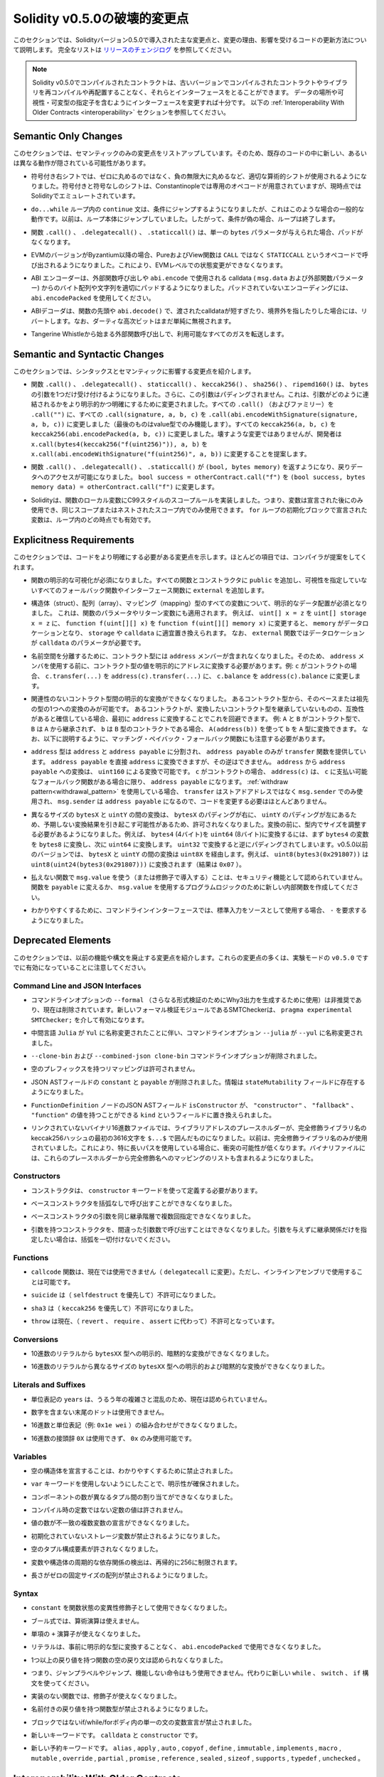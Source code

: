 *****************************
Solidity v0.5.0の破壊的変更点
*****************************

.. This section highlights the main breaking changes introduced in Solidity
.. version 0.5.0, along with the reasoning behind the changes and how to update
.. affected code.
.. For the full list check
.. `the release changelog <https://github.com/ethereum/solidity/releases/tag/v0.5.0>`_.

このセクションでは、Solidityバージョン0.5.0で導入された主な変更点と、変更の理由、影響を受けるコードの更新方法について説明します。
完全なリストは `リリースのチェンジログ <https://github.com/ethereum/solidity/releases/tag/v0.5.0>`_ を参照してください。

.. note::
   .. Contracts compiled with Solidity v0.5.0 can still interface with contracts
   .. and even libraries compiled with older versions without recompiling or
   .. redeploying them.  Changing the interfaces to include data locations and
   .. visibility and mutability specifiers suffices. See the
   .. :ref:`Interoperability With Older Contracts <interoperability>` section below.

   Solidity v0.5.0でコンパイルされたコントラクトは、古いバージョンでコンパイルされたコントラクトやライブラリを再コンパイルや再配置することなく、それらとインターフェースをとることができます。
   データの場所や可視性・可変型の指定子を含むようにインターフェースを変更すれば十分です。
   以下の :ref:`Interoperability With Older Contracts <interoperability>` セクションを参照してください。

Semantic Only Changes
=====================

.. This section lists the changes that are semantic-only, thus potentially
.. hiding new and different behavior in existing code.

このセクションでは、セマンティックのみの変更点をリストアップしています。そのため、既存のコードの中に新しい、あるいは異なる動作が隠されている可能性があります。

.. * Signed right shift now uses proper arithmetic shift, i.e. rounding towards
  negative infinity, instead of rounding towards zero.  Signed and unsigned
  shift will have dedicated opcodes in Constantinople, and are emulated by
  Solidity for the moment.

* 符号付き右シフトでは、ゼロに丸めるのではなく、負の無限大に丸めるなど、適切な算術的シフトが使用されるようになりました。符号付きと符号なしのシフトは、Constantinopleでは専用のオペコードが用意されていますが、現時点ではSolidityでエミュレートされています。

.. * The ``continue`` statement in a ``do...while`` loop now jumps to the
  condition, which is the common behavior in such cases. It used to jump to the
  loop body. Thus, if the condition is false, the loop terminates.

*  ``do...while`` ループ内の ``continue`` 文は、条件にジャンプするようになりましたが、これはこのような場合の一般的な動作です。以前は、ループ本体にジャンプしていました。したがって、条件が偽の場合、ループは終了します。

.. * The functions ``.call()``, ``.delegatecall()`` and ``.staticcall()`` do not
  pad anymore when given a single ``bytes`` parameter.

* 関数 ``.call()`` 、 ``.delegatecall()`` 、 ``.staticcall()`` は、単一の ``bytes`` パラメータが与えられた場合、パッドがなくなります。

.. * Pure and view functions are now called using the opcode ``STATICCALL``
  instead of ``CALL`` if the EVM version is Byzantium or later. This
  disallows state changes on the EVM level.

* EVMのバージョンがByzantium以降の場合、PureおよびView関数は ``CALL`` ではなく ``STATICCALL`` というオペコードで呼び出されるようになりました。これにより、EVMレベルでの状態変更ができなくなります。

.. * The ABI encoder now properly pads byte arrays and strings from calldata
  (``msg.data`` and external function parameters) when used in external
  function calls and in ``abi.encode``. For unpadded encoding, use
  ``abi.encodePacked``.

* ABI エンコーダーは、外部関数呼び出しや  ``abi.encode``  で使用される calldata ( ``msg.data``  および外部関数パラメーター) からのバイト配列や文字列を適切にパッドするようになりました。パッドされていないエンコーディングには、 ``abi.encodePacked``  を使用してください。

.. * The ABI decoder reverts in the beginning of functions and in
  ``abi.decode()`` if passed calldata is too short or points out of bounds.
  Note that dirty higher order bits are still simply ignored.

* ABIデコーダは、関数の先頭や ``abi.decode()`` で、渡されたcalldataが短すぎたり、境界外を指したりした場合には、リバートします。なお、ダーティな高次ビットはまだ単純に無視されます。

.. * Forward all available gas with external function calls starting from
  Tangerine Whistle.

* Tangerine Whistleから始まる外部関数呼び出しで、利用可能なすべてのガスを転送します。

Semantic and Syntactic Changes
==============================

.. This section highlights changes that affect syntax and semantics.

このセクションでは、シンタックスとセマンティックに影響する変更点を紹介します。

.. * The functions ``.call()``, ``.delegatecall()``, ``staticcall()``,
  ``keccak256()``, ``sha256()`` and ``ripemd160()`` now accept only a single
  ``bytes`` argument. Moreover, the argument is not padded. This was changed to
  make more explicit and clear how the arguments are concatenated. Change every
  ``.call()`` (and family) to a ``.call("")`` and every ``.call(signature, a,
  b, c)`` to use ``.call(abi.encodeWithSignature(signature, a, b, c))`` (the
  last one only works for value types).  Change every ``keccak256(a, b, c)`` to
  ``keccak256(abi.encodePacked(a, b, c))``. Even though it is not a breaking
  change, it is suggested that developers change
  ``x.call(bytes4(keccak256("f(uint256)")), a, b)`` to
  ``x.call(abi.encodeWithSignature("f(uint256)", a, b))``.

* 関数 ``.call()`` 、 ``.delegatecall()`` 、 ``staticcall()`` 、 ``keccak256()`` 、 ``sha256()`` 、 ``ripemd160()`` は、 ``bytes`` の引数を1つだけ受け付けるようになりました。さらに、この引数はパディングされません。これは、引数がどのように連結されるかをより明示的かつ明確にするために変更されました。すべての ``.call()`` （およびファミリー）を ``.call("")`` に、すべての ``.call(signature, a, b, c)`` を ``.call(abi.encodeWithSignature(signature, a, b, c))`` に変更しました（最後のものはvalue型でのみ機能します）。すべての ``keccak256(a, b, c)`` を ``keccak256(abi.encodePacked(a, b, c))`` に変更しました。壊すような変更ではありませんが、開発者は ``x.call(bytes4(keccak256("f(uint256)")), a, b)`` を ``x.call(abi.encodeWithSignature("f(uint256)", a, b))`` に変更することを提案します。

.. * Functions ``.call()``, ``.delegatecall()`` and ``.staticcall()`` now return
  ``(bool, bytes memory)`` to provide access to the return data.  Change
  ``bool success = otherContract.call("f")`` to ``(bool success, bytes memory
  data) = otherContract.call("f")``.

* 関数 ``.call()`` 、 ``.delegatecall()`` 、 ``.staticcall()`` が ``(bool, bytes memory)`` を返すようになり、戻りデータへのアクセスが可能になりました。 ``bool success = otherContract.call("f")`` を ``(bool success, bytes memory data) = otherContract.call("f")`` に変更します。

.. * Solidity now implements C99-style scoping rules for function local
  variables, that is, variables can only be used after they have been
  declared and only in the same or nested scopes. Variables declared in the
  initialization block of a ``for`` loop are valid at any point inside the
  loop.

* Solidityは、関数のローカル変数にC99スタイルのスコープルールを実装しました。つまり、変数は宣言された後にのみ使用でき、同じスコープまたはネストされたスコープ内でのみ使用できます。 ``for`` ループの初期化ブロックで宣言された変数は、ループ内のどの時点でも有効です。

Explicitness Requirements
=========================

.. This section lists changes where the code now needs to be more explicit.
.. For most of the topics the compiler will provide suggestions.

このセクションでは、コードをより明確にする必要がある変更点を示します。ほとんどの項目では、コンパイラが提案をしてくれます。

.. * Explicit function visibility is now mandatory.  Add ``public`` to every
  function and constructor, and ``external`` to every fallback or interface
  function that does not specify its visibility already.

* 関数の明示的な可視化が必須になりました。すべての関数とコンストラクタに ``public`` を追加し、可視性を指定していないすべてのフォールバック関数やインターフェース関数に ``external`` を追加します。

.. * Explicit data location for all variables of struct, array or mapping types is
  now mandatory. This is also applied to function parameters and return
  variables.  For example, change ``uint[] x = z`` to ``uint[] storage x =
  z``, and ``function f(uint[][] x)`` to ``function f(uint[][] memory x)``
  where ``memory`` is the data location and might be replaced by ``storage`` or
  ``calldata`` accordingly.  Note that ``external`` functions require
  parameters with a data location of ``calldata``.

* 構造体（struct）、配列（array）、マッピング（mapping）型のすべての変数について、明示的なデータ配置が必須となりました。
  これは、関数のパラメータやリターン変数にも適用されます。
  例えば、 ``uint[] x = z`` を ``uint[] storage x = z`` に、 ``function f(uint[][] x)`` を ``function f(uint[][] memory x)`` に変更すると、 ``memory`` がデータロケーションとなり、 ``storage`` や ``calldata`` に適宜置き換えられます。
  なお、 ``external`` 関数ではデータロケーションが ``calldata`` のパラメータが必要です。

.. * Contract types do not include ``address`` members anymore in
  order to separate the namespaces.  Therefore, it is now necessary to
  explicitly convert values of contract type to addresses before using an
  ``address`` member.  Example: if ``c`` is a contract, change
  ``c.transfer(...)`` to ``address(c).transfer(...)``,
  and ``c.balance`` to ``address(c).balance``.

* 名前空間を分離するために、コントラクト型には ``address`` メンバーが含まれなくなりました。そのため、 ``address`` メンバを使用する前に、コントラクト型の値を明示的にアドレスに変換する必要があります。例:  ``c`` がコントラクトの場合、 ``c.transfer(...)`` を ``address(c).transfer(...)`` に、 ``c.balance`` を ``address(c).balance`` に変更します。

.. * Explicit conversions between unrelated contract types are now disallowed. You can only
  convert from a contract type to one of its base or ancestor types. If you are sure that
  a contract is compatible with the contract type you want to convert to, although it does not
  inherit from it, you can work around this by converting to ``address`` first.
  Example: if ``A`` and ``B`` are contract types, ``B`` does not inherit from ``A`` and
  ``b`` is a contract of type ``B``, you can still convert ``b`` to type ``A`` using ``A(address(b))``.
  Note that you still need to watch out for matching payable fallback functions, as explained below.

* 関連性のないコントラクト型間の明示的な変換ができなくなりました。
  あるコントラクト型から、そのベースまたは祖先の型の1つへの変換のみが可能です。
  あるコントラクトが、変換したいコントラクト型を継承していないものの、互換性があると確信している場合、最初に ``address`` に変換することでこれを回避できます。
  例:  ``A`` と ``B`` がコントラクト型で、 ``B`` は ``A`` から継承されず、 ``b`` は ``B`` 型のコントラクトである場合、 ``A(address(b))`` を使って ``b`` を ``A`` 型に変換できます。
  なお、以下に説明するように、マッチング・ペイバック・フォールバック関数にも注意する必要があります。

.. * The ``address`` type  was split into ``address`` and ``address payable``,
  where only ``address payable`` provides the ``transfer`` function.  An
  ``address payable`` can be directly converted to an ``address``, but the
  other way around is not allowed. Converting ``address`` to ``address
  payable`` is possible via conversion through ``uint160``. If ``c`` is a
  contract, ``address(c)`` results in ``address payable`` only if ``c`` has a
  payable fallback function. If you use the :ref:`withdraw pattern<withdrawal_pattern>`,
  you most likely do not have to change your code because ``transfer``
  is only used on ``msg.sender`` instead of stored addresses and ``msg.sender``
  is an ``address payable``.

* ``address`` 型は ``address`` と ``address payable`` に分割され、 ``address payable`` のみが ``transfer`` 関数を提供しています。
  ``address payable`` を直接 ``address`` に変換できますが、その逆はできません。
  ``address`` から ``address payable`` への変換は、 ``uint160`` による変換で可能です。
  ``c`` がコントラクトの場合、 ``address(c)`` は、 ``c`` に支払い可能なフォールバック関数がある場合に限り、 ``address payable`` になります。
  :ref:`withdraw pattern<withdrawal_pattern>` を使用している場合、 ``transfer`` はストアドアドレスではなく ``msg.sender`` でのみ使用され、 ``msg.sender`` は ``address payable`` になるので、コードを変更する必要はほとんどありません。

.. * Conversions between ``bytesX`` and ``uintY`` of different size are now
  disallowed due to ``bytesX`` padding on the right and ``uintY`` padding on
  the left which may cause unexpected conversion results.  The size must now be
  adjusted within the type before the conversion.  For example, you can convert
  a ``bytes4`` (4 bytes) to a ``uint64`` (8 bytes) by first converting the
  ``bytes4`` variable to ``bytes8`` and then to ``uint64``. You get the
  opposite padding when converting through ``uint32``. Before v0.5.0 any
  conversion between ``bytesX`` and ``uintY`` would go through ``uint8X``. For
  example ``uint8(bytes3(0x291807))`` would be converted to ``uint8(uint24(bytes3(0x291807)))``
  (the result is ``0x07``).

* 異なるサイズの ``bytesX`` と ``uintY`` の間の変換は、 ``bytesX`` のパディングが右に、 ``uintY`` のパディングが左にあるため、予期しない変換結果を引き起こす可能性があるため、許可されなくなりました。変換の前に、型内でサイズを調整する必要があるようになりました。例えば、 ``bytes4`` (4バイト)を ``uint64`` (8バイト)に変換するには、まず ``bytes4`` の変数を ``bytes8`` に変換し、次に ``uint64`` に変換します。 ``uint32`` で変換すると逆にパディングされてしまいます。v0.5.0以前のバージョンでは、 ``bytesX`` と ``uintY`` の間の変換は ``uint8X`` を経由します。例えば、 ``uint8(bytes3(0x291807))`` は ``uint8(uint24(bytes3(0x291807)))`` に変換されます（結果は ``0x07`` ）。

.. * Using ``msg.value`` in non-payable functions (or introducing it via a
  modifier) is disallowed as a security feature. Turn the function into
  ``payable`` or create a new internal function for the program logic that
  uses ``msg.value``.

* 払えない関数で ``msg.value`` を使う（または修飾子で導入する）ことは、セキュリティ機能として認められていません。関数を ``payable`` に変えるか、 ``msg.value`` を使用するプログラムロジックのために新しい内部関数を作成してください。

.. * For clarity reasons, the command line interface now requires ``-`` if the
  standard input is used as source.

* わかりやすくするために、コマンドラインインターフェースでは、標準入力をソースとして使用する場合、 ``-`` を要求するようになりました。

Deprecated Elements
===================

.. This section lists changes that deprecate prior features or syntax.  Note that
.. many of these changes were already enabled in the experimental mode
.. ``v0.5.0``.

このセクションでは、以前の機能や構文を廃止する変更点を紹介します。これらの変更点の多くは、実験モードの ``v0.5.0`` ですでに有効になっていることに注意してください。

Command Line and JSON Interfaces
--------------------------------

.. * The command line option ``--formal`` (used to generate Why3 output for
  further formal verification) was deprecated and is now removed.  A new
  formal verification module, the SMTChecker, is enabled via ``pragma
  experimental SMTChecker;``.

* コマンドラインオプションの ``--formal`` （さらなる形式検証のためにWhy3出力を生成するために使用）は非推奨であり、現在は削除されています。新しいフォーマル検証モジュールであるSMTCheckerは、 ``pragma experimental SMTChecker;`` を介して有効になります。

.. * The command line option ``--julia`` was renamed to ``--yul`` due to the
  renaming of the intermediate language ``Julia`` to ``Yul``.

* 中間言語 ``Julia`` が ``Yul`` に名称変更されたことに伴い、コマンドラインオプション ``--julia`` が ``--yul`` に名称変更されました。

.. * The ``--clone-bin`` and ``--combined-json clone-bin`` command line options
  were removed.

*  ``--clone-bin`` および ``--combined-json clone-bin`` コマンドラインオプションが削除されました。

.. * Remappings with empty prefix are disallowed.

* 空のプレフィックスを持つリマッピングは許可されません。

.. * The JSON AST fields ``constant`` and ``payable`` were removed. The
  information is now present in the ``stateMutability`` field.

* JSON ASTフィールドの ``constant`` と ``payable`` が削除されました。情報は ``stateMutability`` フィールドに存在するようになりました。

.. * The JSON AST field ``isConstructor`` of the ``FunctionDefinition``
  node was replaced by a field called ``kind`` which can have the
  value ``"constructor"``, ``"fallback"`` or ``"function"``.

*  ``FunctionDefinition`` ノードのJSON ASTフィールド ``isConstructor`` が、 ``"constructor"`` 、 ``"fallback"`` 、 ``"function"`` の値を持つことができる ``kind`` というフィールドに置き換えられました。

.. * In unlinked binary hex files, library address placeholders are now
  the first 36 hex characters of the keccak256 hash of the fully qualified
  library name, surrounded by ``$...$``. Previously,
  just the fully qualified library name was used.
  This reduces the chances of collisions, especially when long paths are used.
  Binary files now also contain a list of mappings from these placeholders
  to the fully qualified names.

* リンクされていないバイナリ16進数ファイルでは、ライブラリアドレスのプレースホルダーが、完全修飾ライブラリ名のkeccak256ハッシュの最初の3616文字を ``$...$`` で囲んだものになりました。以前は、完全修飾ライブラリ名のみが使用されていました。これにより、特に長いパスを使用している場合に、衝突の可能性が低くなります。バイナリファイルには、これらのプレースホルダーから完全修飾名へのマッピングのリストも含まれるようになりました。

Constructors
------------

.. * Constructors must now be defined using the ``constructor`` keyword.

* コンストラクタは、 ``constructor`` キーワードを使って定義する必要があります。

.. * Calling base constructors without parentheses is now disallowed.

* ベースコンストラクタを括弧なしで呼び出すことができなくなりました。

.. * Specifying base constructor arguments multiple times in the same inheritance
  hierarchy is now disallowed.

* ベースコンストラクタの引数を同じ継承階層で複数回指定できなくなりました。

.. * Calling a constructor with arguments but with wrong argument count is now
  disallowed.  If you only want to specify an inheritance relation without
  giving arguments, do not provide parentheses at all.

* 引数を持つコンストラクタを、間違った引数数で呼び出すことはできなくなりました。引数を与えずに継承関係だけを指定したい場合は、括弧を一切付けないでください。

Functions
---------

.. * Function ``callcode`` is now disallowed (in favor of ``delegatecall``). It
  is still possible to use it via inline assembly.

*  ``callcode`` 関数は、現在では使用できません（ ``delegatecall`` に変更）。ただし、インラインアセンブリで使用することは可能です。

.. * ``suicide`` is now disallowed (in favor of ``selfdestruct``).

*  ``suicide`` は（ ``selfdestruct`` を優先して）不許可になりました。

.. * ``sha3`` is now disallowed (in favor of ``keccak256``).

*  ``sha3`` は（ ``keccak256`` を優先して）不許可になりました。

.. * ``throw`` is now disallowed (in favor of ``revert``, ``require`` and
  ``assert``).

*  ``throw`` は現在、（ ``revert`` 、 ``require`` 、 ``assert`` に代わって）不許可となっています。

Conversions
-----------

.. * Explicit and implicit conversions from decimal literals to ``bytesXX`` types
  is now disallowed.

* 10進数のリテラルから ``bytesXX`` 型への明示的、暗黙的な変換ができなくなりました。

.. * Explicit and implicit conversions from hex literals to ``bytesXX`` types
  of different size is now disallowed.

* 16進数のリテラルから異なるサイズの ``bytesXX`` 型への明示的および暗黙的な変換ができなくなりました。

Literals and Suffixes
---------------------

.. * The unit denomination ``years`` is now disallowed due to complications and
  confusions about leap years.

* 単位表記の ``years`` は、うるう年の複雑さと混乱のため、現在は認められていません。

.. * Trailing dots that are not followed by a number are now disallowed.

* 数字を含まない末尾のドットは使用できません。

.. * Combining hex numbers with unit denominations (e.g. ``0x1e wei``) is now
  disallowed.

* 16進数と単位表記（例:  ``0x1e wei`` ）の組み合わせができなくなりました。

.. * The prefix ``0X`` for hex numbers is disallowed, only ``0x`` is possible.

* 16進数の接頭辞 ``0X`` は使用できず、 ``0x`` のみ使用可能です。

Variables
---------

.. * Declaring empty structs is now disallowed for clarity.

* 空の構造体を宣言することは、わかりやすくするために禁止されました。

.. * The ``var`` keyword is now disallowed to favor explicitness.

*  ``var`` キーワードを使用しないようにしたことで、明示性が確保されました。

.. * Assignments between tuples with different number of components is now
..   disallowed.

* コンポーネントの数が異なるタプル間の割り当てができなくなりました。

.. * Values for constants that are not compile-time constants are disallowed.

* コンパイル時の定数ではない定数の値は許されません。

.. * Multi-variable declarations with mismatching number of values are now
..   disallowed.

* 値の数が不一致の複数変数の宣言ができなくなりました。

.. * Uninitialized storage variables are now disallowed.

* 初期化されていないストレージ変数が禁止されるようになりました。

.. * Empty tuple components are now disallowed.

* 空のタプル構成要素が許されなくなりました。

.. * Detecting cyclic dependencies in variables and structs is limited in
..   recursion to 256.

* 変数や構造体の周期的な依存関係の検出は、再帰的に256に制限されます。

.. * Fixed-size arrays with a length of zero are now disallowed.

* 長さがゼロの固定サイズの配列が禁止されるようになりました。

Syntax
------

.. * Using ``constant`` as function state mutability modifier is now disallowed.

*  ``constant`` を関数状態の変異性修飾子として使用できなくなりました。

.. * Boolean expressions cannot use arithmetic operations.

* ブール式では、算術演算は使えません。

.. * The unary ``+`` operator is now disallowed.

* 単項の ``+`` 演算子が使えなくなりました。

.. * Literals cannot anymore be used with ``abi.encodePacked`` without prior
..   conversion to an explicit type.

* リテラルは、事前に明示的な型に変換することなく、 ``abi.encodePacked`` で使用できなくなりました。

.. * Empty return statements for functions with one or more return values are now
..   disallowed.

* 1つ以上の戻り値を持つ関数の空の戻り文は認められなくなりました。

.. * The "loose assembly" syntax is now disallowed entirely, that is, jump labels,
..   jumps and non-functional instructions cannot be used anymore. Use the new
..   ``while``, ``switch`` and ``if`` constructs instead.

* つまり、ジャンプラベルやジャンプ、機能しない命令はもう使用できません。代わりに新しい ``while`` 、 ``switch`` 、 ``if`` 構文を使ってください。

.. * Functions without implementation cannot use modifiers anymore.

* 実装のない関数では、修飾子が使えなくなりました。

.. * Function types with named return values are now disallowed.

* 名前付きの戻り値を持つ関数型が禁止されるようになりました。

.. * Single statement variable declarations inside if/while/for bodies that are
..   not blocks are now disallowed.

* ブロックではないif/while/forボディ内の単一の文の変数宣言が禁止されました。

.. * New keywords: ``calldata`` and ``constructor``.

* 新しいキーワードです。 ``calldata`` と ``constructor`` です。

.. * New reserved keywords: ``alias``, ``apply``, ``auto``, ``copyof``,
..   ``define``, ``immutable``, ``implements``, ``macro``, ``mutable``,
..   ``override``, ``partial``, ``promise``, ``reference``, ``sealed``,
..   ``sizeof``, ``supports``, ``typedef`` and ``unchecked``.

* 新しい予約キーワードです。 ``alias`` ,  ``apply`` ,  ``auto`` ,  ``copyof`` ,  ``define`` ,  ``immutable`` ,  ``implements`` ,  ``macro`` ,  ``mutable`` ,  ``override`` ,  ``partial`` ,  ``promise`` ,  ``reference`` ,  ``sealed`` ,  ``sizeof`` ,  ``supports`` ,  ``typedef`` ,  ``unchecked`` 。

.. _interoperability:

Interoperability With Older Contracts
=====================================

.. It is still possible to interface with contracts written for Solidity versions prior to
.. v0.5.0 (or the other way around) by defining interfaces for them.
.. Consider you have the following pre-0.5.0 contract already deployed:

0.5.0より前のバージョンのSolidityで書かれたコントラクトにインターフェースを定義することで、コントラクトとインターフェースを結ぶことができます。以下の0.5.0以前のコントラクトがすでにデプロイされているとします。

.. code-block:: solidity

    // SPDX-License-Identifier: GPL-3.0
    pragma solidity ^0.4.25;
    // This will report a warning until version 0.4.25 of the compiler
    // This will not compile after 0.5.0
    contract OldContract {
        function someOldFunction(uint8 a) {
            //...
        }
        function anotherOldFunction() constant returns (bool) {
            //...
        }
        // ...
    }
.. This will no longer compile with Solidity v0.5.0. However, you can define a compatible interface for it:

これはSolidity v0.5.0ではコンパイルされなくなります。ただし、互換性のあるインターフェースを定義することは可能です:

.. code-block:: solidity

    // SPDX-License-Identifier: GPL-3.0
    pragma solidity >=0.5.0 <0.9.0;
    interface OldContract {
        function someOldFunction(uint8 a) external;
        function anotherOldFunction() external returns (bool);
    }

.. Note that we did not declare ``anotherOldFunction`` to be ``view``, despite it being declared ``constant`` in the original
.. contract. This is due to the fact that starting with Solidity v0.5.0 ``staticcall`` is used to call ``view`` functions.
.. Prior to v0.5.0 the ``constant`` keyword was not enforced, so calling a function declared ``constant`` with ``staticcall``
.. may still revert, since the ``constant`` function may still attempt to modify storage. Consequently, when defining an
.. interface for older contracts, you should only use ``view`` in place of ``constant`` in case you are absolutely sure that
.. the function will work with ``staticcall``.

オリジナルのコントラクトでは ``constant`` と宣言されていたにもかかわらず、 ``anotherOldFunction`` を ``view`` と宣言していないことに注意してください。これは、Solidity v0.5.0から ``view`` 関数の呼び出しに ``staticcall`` が使われるようになったことによります。v0.5.0以前は ``constant`` キーワードが強制されていなかったため、 ``constant`` と宣言された関数を ``staticcall`` で呼び出しても、 ``constant`` 関数がストレージを変更しようとする可能性があるため、元に戻る可能性があります。したがって、古いコントラクトのインターフェースを定義する際には、その関数が ``staticcall`` で動作することが絶対的に確認できる場合にのみ、 ``constant`` の代わりに ``view`` を使用する必要があります。

.. Given the interface defined above, you can now easily use the already deployed pre-0.5.0 contract:

上記で定義されたインターフェースがあれば、すでにデプロイされたpre-0.5.0のコントラクトを簡単に使用できます。

.. code-block:: solidity

    // SPDX-License-Identifier: GPL-3.0
    pragma solidity >=0.5.0 <0.9.0;

    interface OldContract {
        function someOldFunction(uint8 a) external;
        function anotherOldFunction() external returns (bool);
    }

    contract NewContract {
        function doSomething(OldContract a) public returns (bool) {
            a.someOldFunction(0x42);
            return a.anotherOldFunction();
        }
    }

.. Similarly, pre-0.5.0 libraries can be used by defining the functions of the library without implementation and
.. supplying the address of the pre-0.5.0 library during linking (see :ref:`commandline-compiler` for how to use the
.. commandline compiler for linking):

同様に、0.5.0以前のライブラリも、実装せずにライブラリの関数を定義し、リンク時に0.5.0以前のライブラリのアドレスを指定することで使用できます（リンク時のコマンドラインコンパイラの使用方法については :ref:`commandline-compiler` をご参照ください）。

.. code-block:: solidity

    // This will not compile after 0.6.0
    // SPDX-License-Identifier: GPL-3.0
    pragma solidity ^0.5.0;

    library OldLibrary {
        function someFunction(uint8 a) public returns(bool);
    }

    contract NewContract {
        function f(uint8 a) public returns (bool) {
            return OldLibrary.someFunction(a);
        }
    }


Example
=======

.. The following example shows a contract and its updated version for Solidity
.. v0.5.0 with some of the changes listed in this section.

次の例は、Solidity v0.5.0のコントラクトとそのアップデート版で、このセクションに記載されている変更点があります。

.. Old version:

古いバージョンです:

.. code-block:: solidity

    // SPDX-License-Identifier: GPL-3.0
    pragma solidity ^0.4.25;
    // This will not compile after 0.5.0

    contract OtherContract {
        uint x;
        function f(uint y) external {
            x = y;
        }
        function() payable external {}
    }

    contract Old {
        OtherContract other;
        uint myNumber;

        // Function mutability not provided, not an error.
        function someInteger() internal returns (uint) { return 2; }

        // Function visibility not provided, not an error.
        // Function mutability not provided, not an error.
        function f(uint x) returns (bytes) {
            // Var is fine in this version.
            var z = someInteger();
            x += z;
            // Throw is fine in this version.
            if (x > 100)
                throw;
            bytes memory b = new bytes(x);
            y = -3 >> 1;
            // y == -1 (wrong, should be -2)
            do {
                x += 1;
                if (x > 10) continue;
                // 'Continue' causes an infinite loop.
            } while (x < 11);
            // Call returns only a Bool.
            bool success = address(other).call("f");
            if (!success)
                revert();
            else {
                // Local variables could be declared after their use.
                int y;
            }
            return b;
        }

        // No need for an explicit data location for 'arr'
        function g(uint[] arr, bytes8 x, OtherContract otherContract) public {
            otherContract.transfer(1 ether);

            // Since uint32 (4 bytes) is smaller than bytes8 (8 bytes),
            // the first 4 bytes of x will be lost. This might lead to
            // unexpected behavior since bytesX are right padded.
            uint32 y = uint32(x);
            myNumber += y + msg.value;
        }
    }

.. New version:

新バージョンです:

.. code-block:: solidity

    // SPDX-License-Identifier: GPL-3.0
    pragma solidity ^0.5.0;
    // This will not compile after 0.6.0

    contract OtherContract {
        uint x;
        function f(uint y) external {
            x = y;
        }
        function() payable external {}
    }

    contract New {
        OtherContract other;
        uint myNumber;

        // Function mutability must be specified.
        function someInteger() internal pure returns (uint) { return 2; }

        // Function visibility must be specified.
        // Function mutability must be specified.
        function f(uint x) public returns (bytes memory) {
            // The type must now be explicitly given.
            uint z = someInteger();
            x += z;
            // Throw is now disallowed.
            require(x <= 100);
            int y = -3 >> 1;
            require(y == -2);
            do {
                x += 1;
                if (x > 10) continue;
                // 'Continue' jumps to the condition below.
            } while (x < 11);

            // Call returns (bool, bytes).
            // Data location must be specified.
            (bool success, bytes memory data) = address(other).call("f");
            if (!success)
                revert();
            return data;
        }

        using AddressMakePayable for address;
        // Data location for 'arr' must be specified
        function g(uint[] memory /* arr */, bytes8 x, OtherContract otherContract, address unknownContract) public payable {
            // 'otherContract.transfer' is not provided.
            // Since the code of 'OtherContract' is known and has the fallback
            // function, address(otherContract) has type 'address payable'.
            address(otherContract).transfer(1 ether);

            // 'unknownContract.transfer' is not provided.
            // 'address(unknownContract).transfer' is not provided
            // since 'address(unknownContract)' is not 'address payable'.
            // If the function takes an 'address' which you want to send
            // funds to, you can convert it to 'address payable' via 'uint160'.
            // Note: This is not recommended and the explicit type
            // 'address payable' should be used whenever possible.
            // To increase clarity, we suggest the use of a library for
            // the conversion (provided after the contract in this example).
            address payable addr = unknownContract.makePayable();
            require(addr.send(1 ether));

            // Since uint32 (4 bytes) is smaller than bytes8 (8 bytes),
            // the conversion is not allowed.
            // We need to convert to a common size first:
            bytes4 x4 = bytes4(x); // Padding happens on the right
            uint32 y = uint32(x4); // Conversion is consistent
            // 'msg.value' cannot be used in a 'non-payable' function.
            // We need to make the function payable
            myNumber += y + msg.value;
        }
    }

    // We can define a library for explicitly converting ``address``
    // to ``address payable`` as a workaround.
    library AddressMakePayable {
        function makePayable(address x) internal pure returns (address payable) {
            return address(uint160(x));
        }
    }
